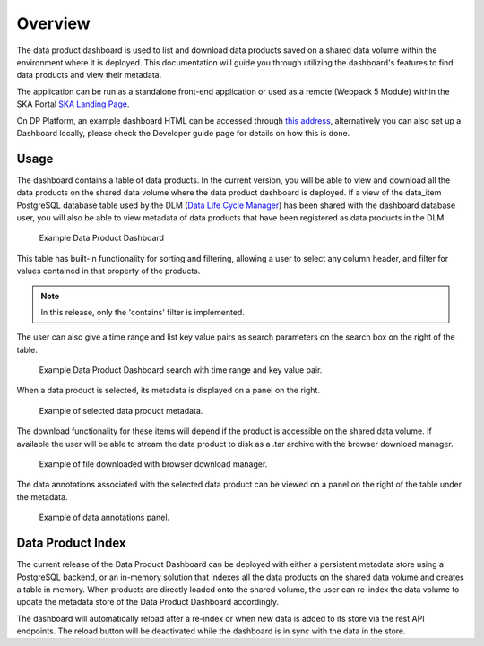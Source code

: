 Overview
~~~~~~~~

The data product dashboard is used to list and download data products saved on a shared data volume within the environment where it is deployed.
This documentation will guide you through utilizing the dashboard's features to find data products and view their metadata.

The application can be run as a standalone front-end application or used as a remote (Webpack 5 Module)
within the SKA Portal `SKA Landing Page <https://gitlab.com/ska-telescope/ska-landing-page>`_.

On DP Platform, an example dashboard HTML can be accessed through `this address <https://sdhp.stfc.skao.int/integration-ska-dataproduct-dashboard/dashboard/#>`_,
alternatively you can also set up a Dashboard locally, please check the Developer guide page for details on how this is done.

Usage
=====

The dashboard contains a table of data products. In the current version, you will be able to view and download all the data products on the shared data volume where the data product dashboard is deployed.
If a view of the data_item PostgreSQL database table used by the DLM (`Data Life Cycle Manager <https://developer.skao.int/projects/ska-data-lifecycle/en/latest/?badge=latest>`_) has been shared with the dashboard database user,
you will also be able to view metadata of data products that have been registered as data products in the DLM.

.. figure:: /_static/img/dataproductdashboardDatagridSearch.png
   :width: 90%

   Example Data Product Dashboard


This table has built-in functionality for sorting and filtering, allowing a user to select any column header, and filter for values contained in that property of the products.

.. note:: In this release, only the 'contains' filter is implemented.


The user can also give a time range and list key value pairs as search parameters on the search box on the right of the table.

.. figure:: /_static/img/dataproductdashboardSearchPanelSearch.png
   :width: 90%

   Example Data Product Dashboard search with time range and key value pair.


When a data product is selected, its metadata is displayed on a panel on the right.

.. figure:: /_static/img/dataproductdashboardMetadata.png
   :width: 90%

   Example of selected data product metadata.

The download functionality for these items will depend if the product is accessible on the shared data volume. If available the user will be able to stream the data product to disk as a .tar archive with the browser download manager.

.. figure:: /_static/img/dataproductdashboardWithFileDownloaded.png
   :width: 90%

   Example of file downloaded with browser download manager.


The data annotations associated with the selected data product can be viewed on a panel on the right of the table under the metadata.

.. figure:: /_static/img/dataAnnotationsPanel.png
   :width: 90%

   Example of data annotations panel.


Data Product Index
==================

The current release of the Data Product Dashboard can be deployed with either a persistent metadata store using a PostgreSQL backend, or an in-memory solution that indexes all the data products on the shared data volume and creates a table in memory.
When products are directly loaded onto the shared volume, the user can re-index the data volume to update the metadata store of the Data Product Dashboard accordingly.

The dashboard will automatically reload after a re-index or when new data is added to its store via the rest API endpoints. The reload button will be deactivated while the dashboard is in sync with the data in the store.
